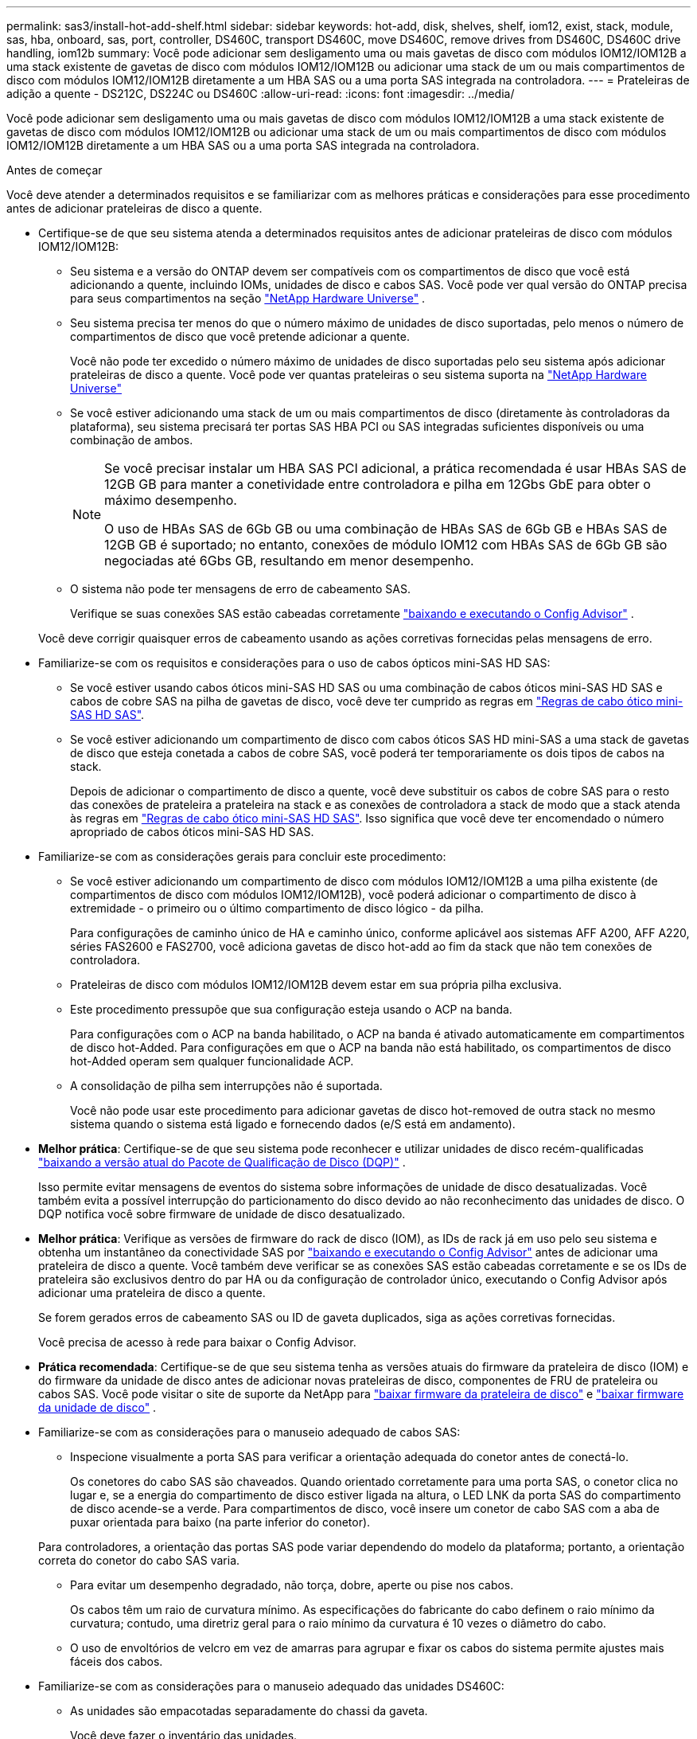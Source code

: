 ---
permalink: sas3/install-hot-add-shelf.html 
sidebar: sidebar 
keywords: hot-add, disk, shelves, shelf, iom12, exist, stack, module, sas, hba, onboard, sas, port, controller, DS460C, transport DS460C, move DS460C, remove drives from DS460C, DS460C drive handling, iom12b 
summary: Você pode adicionar sem desligamento uma ou mais gavetas de disco com módulos IOM12/IOM12B a uma stack existente de gavetas de disco com módulos IOM12/IOM12B ou adicionar uma stack de um ou mais compartimentos de disco com módulos IOM12/IOM12B diretamente a um HBA SAS ou a uma porta SAS integrada na controladora. 
---
= Prateleiras de adição a quente - DS212C, DS224C ou DS460C
:allow-uri-read: 
:icons: font
:imagesdir: ../media/


[role="lead"]
Você pode adicionar sem desligamento uma ou mais gavetas de disco com módulos IOM12/IOM12B a uma stack existente de gavetas de disco com módulos IOM12/IOM12B ou adicionar uma stack de um ou mais compartimentos de disco com módulos IOM12/IOM12B diretamente a um HBA SAS ou a uma porta SAS integrada na controladora.

.Antes de começar
Você deve atender a determinados requisitos e se familiarizar com as melhores práticas e considerações para esse procedimento antes de adicionar prateleiras de disco a quente.

* Certifique-se de que seu sistema atenda a determinados requisitos antes de adicionar prateleiras de disco com módulos IOM12/IOM12B:
+
** Seu sistema e a versão do ONTAP devem ser compatíveis com os compartimentos de disco que você está adicionando a quente, incluindo IOMs, unidades de disco e cabos SAS. Você pode ver qual versão do ONTAP precisa para seus compartimentos na seção  https://hwu.netapp.com["NetApp Hardware Universe"^] .
** Seu sistema precisa ter menos do que o número máximo de unidades de disco suportadas, pelo menos o número de compartimentos de disco que você pretende adicionar a quente.
+
Você não pode ter excedido o número máximo de unidades de disco suportadas pelo seu sistema após adicionar prateleiras de disco a quente. Você pode ver quantas prateleiras o seu sistema suporta na  https://hwu.netapp.com["NetApp Hardware Universe"^]

** Se você estiver adicionando uma stack de um ou mais compartimentos de disco (diretamente às controladoras da plataforma), seu sistema precisará ter portas SAS HBA PCI ou SAS integradas suficientes disponíveis ou uma combinação de ambos.
+
[NOTE]
====
Se você precisar instalar um HBA SAS PCI adicional, a prática recomendada é usar HBAs SAS de 12GB GB para manter a conetividade entre controladora e pilha em 12Gbs GbE para obter o máximo desempenho.

O uso de HBAs SAS de 6Gb GB ou uma combinação de HBAs SAS de 6Gb GB e HBAs SAS de 12GB GB é suportado; no entanto, conexões de módulo IOM12 com HBAs SAS de 6Gb GB são negociadas até 6Gbs GB, resultando em menor desempenho.

====
** O sistema não pode ter mensagens de erro de cabeamento SAS.
+
Verifique se suas conexões SAS estão cabeadas corretamente  https://mysupport.netapp.com/site/tools["baixando e executando o Config Advisor"^] .

+
Você deve corrigir quaisquer erros de cabeamento usando as ações corretivas fornecidas pelas mensagens de erro.



* Familiarize-se com os requisitos e considerações para o uso de cabos ópticos mini-SAS HD SAS:
+
** Se você estiver usando cabos óticos mini-SAS HD SAS ou uma combinação de cabos óticos mini-SAS HD SAS e cabos de cobre SAS na pilha de gavetas de disco, você deve ter cumprido as regras em link:install-cabling-rules.html#mini-sas-hd-sas-optical-cable-rules["Regras de cabo ótico mini-SAS HD SAS"].
** Se você estiver adicionando um compartimento de disco com cabos óticos SAS HD mini-SAS a uma stack de gavetas de disco que esteja conetada a cabos de cobre SAS, você poderá ter temporariamente os dois tipos de cabos na stack.
+
Depois de adicionar o compartimento de disco a quente, você deve substituir os cabos de cobre SAS para o resto das conexões de prateleira a prateleira na stack e as conexões de controladora a stack de modo que a stack atenda às regras em link:install-cabling-rules.html#mini-sas-hd-sas-optical-cable-rules["Regras de cabo ótico mini-SAS HD SAS"]. Isso significa que você deve ter encomendado o número apropriado de cabos óticos mini-SAS HD SAS.



* Familiarize-se com as considerações gerais para concluir este procedimento:
+
** Se você estiver adicionando um compartimento de disco com módulos IOM12/IOM12B a uma pilha existente (de compartimentos de disco com módulos IOM12/IOM12B), você poderá adicionar o compartimento de disco à extremidade - o primeiro ou o último compartimento de disco lógico - da pilha.
+
Para configurações de caminho único de HA e caminho único, conforme aplicável aos sistemas AFF A200, AFF A220, séries FAS2600 e FAS2700, você adiciona gavetas de disco hot-add ao fim da stack que não tem conexões de controladora.

** Prateleiras de disco com módulos IOM12/IOM12B devem estar em sua própria pilha exclusiva.
** Este procedimento pressupõe que sua configuração esteja usando o ACP na banda.
+
Para configurações com o ACP na banda habilitado, o ACP na banda é ativado automaticamente em compartimentos de disco hot-Added. Para configurações em que o ACP na banda não está habilitado, os compartimentos de disco hot-Added operam sem qualquer funcionalidade ACP.

** A consolidação de pilha sem interrupções não é suportada.
+
Você não pode usar este procedimento para adicionar gavetas de disco hot-removed de outra stack no mesmo sistema quando o sistema está ligado e fornecendo dados (e/S está em andamento).



* *Melhor prática*: Certifique-se de que seu sistema pode reconhecer e utilizar unidades de disco recém-qualificadas  https://mysupport.netapp.com/site/downloads/firmware/disk-drive-firmware/download/DISKQUAL/ALL/qual_devices.zip["baixando a versão atual do Pacote de Qualificação de Disco (DQP)"^] .
+
Isso permite evitar mensagens de eventos do sistema sobre informações de unidade de disco desatualizadas. Você também evita a possível interrupção do particionamento do disco devido ao não reconhecimento das unidades de disco. O DQP notifica você sobre firmware de unidade de disco desatualizado.

* *Melhor prática*: Verifique as versões de firmware do rack de disco (IOM), as IDs de rack já em uso pelo seu sistema e obtenha um instantâneo da conectividade SAS por  https://mysupport.netapp.com/site/tools["baixando e executando o Config Advisor"^] antes de adicionar uma prateleira de disco a quente. Você também deve verificar se as conexões SAS estão cabeadas corretamente e se os IDs de prateleira são exclusivos dentro do par HA ou da configuração de controlador único, executando o Config Advisor após adicionar uma prateleira de disco a quente.
+
Se forem gerados erros de cabeamento SAS ou ID de gaveta duplicados, siga as ações corretivas fornecidas.

+
Você precisa de acesso à rede para baixar o Config Advisor.

* *Prática recomendada*: Certifique-se de que seu sistema tenha as versões atuais do firmware da prateleira de disco (IOM) e do firmware da unidade de disco antes de adicionar novas prateleiras de disco, componentes de FRU de prateleira ou cabos SAS. Você pode visitar o site de suporte da NetApp para  https://mysupport.netapp.com/site/downloads/firmware/disk-shelf-firmware["baixar firmware da prateleira de disco"] e  https://mysupport.netapp.com/site/downloads/firmware/disk-drive-firmware["baixar firmware da unidade de disco"] .
* Familiarize-se com as considerações para o manuseio adequado de cabos SAS:
+
** Inspecione visualmente a porta SAS para verificar a orientação adequada do conetor antes de conectá-lo.
+
Os conetores do cabo SAS são chaveados. Quando orientado corretamente para uma porta SAS, o conetor clica no lugar e, se a energia do compartimento de disco estiver ligada na altura, o LED LNK da porta SAS do compartimento de disco acende-se a verde. Para compartimentos de disco, você insere um conetor de cabo SAS com a aba de puxar orientada para baixo (na parte inferior do conetor).

+
Para controladores, a orientação das portas SAS pode variar dependendo do modelo da plataforma; portanto, a orientação correta do conetor do cabo SAS varia.

** Para evitar um desempenho degradado, não torça, dobre, aperte ou pise nos cabos.
+
Os cabos têm um raio de curvatura mínimo. As especificações do fabricante do cabo definem o raio mínimo da curvatura; contudo, uma diretriz geral para o raio mínimo da curvatura é 10 vezes o diâmetro do cabo.

** O uso de envoltórios de velcro em vez de amarras para agrupar e fixar os cabos do sistema permite ajustes mais fáceis dos cabos.


* Familiarize-se com as considerações para o manuseio adequado das unidades DS460C:
+
** As unidades são empacotadas separadamente do chassi da gaveta.
+
Você deve fazer o inventário das unidades.

** Depois de descompactar as unidades, você deve salvar os materiais de embalagem para uso futuro.
+

CAUTION: *Possível perda de acesso aos dados:* se, no futuro, você mover a prateleira para uma parte diferente do data center ou transportar a prateleira para um local diferente, você precisa remover as unidades das gavetas da unidade para evitar possíveis danos às gavetas e unidades da unidade.

+

NOTE: Mantenha as unidades de disco em seu saco ESD até que você esteja pronto para instalá-las.

** Ao manusear as unidades, utilize sempre uma pulseira antiestática ligada à terra a uma superfície não pintada no chassis do compartimento de armazenamento para evitar descargas estáticas.
+
Se uma pulseira não estiver disponível, toque numa superfície não pintada no chassis do compartimento de armazenamento antes de manusear a unidade de disco.







== Etapa 1: instalar prateleiras de disco para uma adição a quente

Para cada compartimento de disco adicionado a quente, instale o compartimento de disco em um rack, conete os cabos de energia, ligue o compartimento de disco e defina o ID do compartimento de disco antes de fazer o cabeamento das conexões SAS.

.Passos
. Instale o kit de montagem em rack (para instalações de rack de dois ou quatro colunas) fornecido com a prateleira de disco usando o folheto de instalação fornecido com o kit.
+

NOTE: Se você estiver instalando várias gavetas de disco, você deve instalá-las da parte inferior para a parte superior do rack para a melhor estabilidade.

+

NOTE: Não coloque a prateleira de disco em um rack de telecomunicações; o peso da prateleira de disco pode fazer com que ela caia no rack sob seu próprio peso.

. Instale e fixe o compartimento de disco nos suportes de suporte e no rack usando o folheto de instalação fornecido com o kit.
+
Para tornar um compartimento de disco mais leve e fácil de manobrar, remova as fontes de alimentação e os módulos de e/S (IOMs).

+

CAUTION: Embora as unidades nas prateleiras do DS460C sejam embaladas separadamente, o que torna a prateleira mais leve, uma prateleira vazia ainda pesa aproximadamente 60 kg. Recomenda-se o uso de um elevador mecânico ou quatro pessoas usando as alças do elevador para mover com segurança uma prateleira vazia do DS460C.

+
A sua remessa do DS460C inclui quatro alças de elevação removíveis (duas para cada lado). Para usar as alças de elevação, instale-as inserindo as abas das alças nas ranhuras laterais da prateleira e empurrando para cima até que se encaixem no lugar. Em seguida, ao deslizar a prateleira de discos sobre os trilhos, solte um conjunto de alças de cada vez usando a trava de polegar. A ilustração a seguir mostra como prender uma alça de elevação.

+
image::../media/drw_ds460c_handles.gif[Instalar as pegas de elevação]

. Reinstale todas as fontes de alimentação e IOMs removidas antes de instalar o compartimento de disco no rack.
. Se estiver instalando uma prateleira de discos DS460C, instale as unidades nas gavetas. Caso contrário, prossiga para a próxima etapa.
+
[NOTE]
====
Utilize sempre uma pulseira antiestática ligada à terra a uma superfície não pintada no chassis do compartimento de armazenamento para evitar descargas estáticas.

Se uma pulseira não estiver disponível, toque numa superfície não pintada no chassis do compartimento de armazenamento antes de manusear a unidade de disco.

====
+
Se você comprou uma prateleira parcialmente preenchida, ou seja, a prateleira tem menos de 60 unidades que ela suporta, instale as unidades da seguinte maneira em cada gaveta:

+
** Instale as primeiras quatro unidades nos slots dianteiros (0, 3, 6 e 9).
+

NOTE: *Risco de mau funcionamento do equipamento:* para permitir um fluxo de ar adequado e evitar o sobreaquecimento, instale sempre as quatro primeiras unidades nas ranhuras dianteiras (0, 3, 6 e 9).

** Para as unidades restantes, distribua-as uniformemente em cada gaveta.
+
A ilustração a seguir mostra como as unidades são numeradas de 0 a 11 em cada gaveta de unidade dentro da gaveta.

+
image::../media/dwg_trafford_drawer_with_hdds_callouts.gif[Numeração da unidade]

+
... Abra a gaveta superior da prateleira.
... Remova uma unidade de seu saco ESD.
... Levante a alavanca do came na unidade para a vertical.
... Alinhe os dois botões levantados em cada lado do suporte da unidade com a folga correspondente no canal da unidade na gaveta da unidade.
+
image::../media/28_dwg_e2860_de460c_drive_cru.gif[Localização dos botões levantados na condução]

+
[cols="10,90"]
|===


 a| 
image:../media/icon_round_1.png["Legenda número 1"]
 a| 
Botão levantado no lado direito do suporte da transmissão

|===
... Baixe a unidade em linha reta para baixo e, em seguida, rode a pega do came para baixo até que a unidade encaixe no devido lugar sob o trinco de desbloqueio laranja.
... Repita as subetapas anteriores para cada unidade na gaveta.
+
Você deve ter certeza de que os slots 0, 3, 6 e 9 em cada gaveta contêm unidades.

... Empurre cuidadosamente a gaveta da unidade de volta para o gabinete. +s image:../media/2860_dwg_e2860_de460c_gentle_close.gif["Fechar cuidadosamente a gaveta"]
+

CAUTION: *Possível perda de acesso aos dados:* nunca bata a gaveta fechada. Empurre a gaveta lentamente para dentro para evitar estressar a gaveta e causar danos à matriz de armazenamento.

... Feche a gaveta da unidade empurrando ambas as alavancas em direção ao centro.
... Repita estas etapas para cada gaveta na gaveta de disco.
... Fixe a moldura frontal.




. Se você estiver adicionando várias gavetas de disco, repita as etapas anteriores para cada compartimento de disco que você está instalando.
. Conete as fontes de alimentação de cada compartimento de disco:
+
.. Conete os cabos de alimentação primeiro às gavetas de disco, fixando-os no lugar com o retentor do cabo de alimentação e, em seguida, conete os cabos de alimentação a diferentes fontes de alimentação para obter resiliência.
.. Ligue as fontes de alimentação de cada compartimento de disco e aguarde até que as unidades de disco sejam acionadas.


. Defina o ID do compartimento para cada compartimento de disco que você está adicionando a um ID exclusivo no par de HA ou na configuração de controladora única.
+
Se você tiver um modelo de plataforma com um compartimento de disco interno, as IDs de gaveta deverão ser exclusivas em todo o compartimento de disco interno e nas gavetas de disco com conexão externa.

+
Você pode usar as seguintes subetapas para alterar os IDs das prateleiras. Para obter instruções mais detalhadas, use link:install-change-shelf-id.html["Alterar o ID de um compartimento"^] .

+
.. Se necessário, verifique as IDs de gaveta que já estão em uso executando o Config Advisor.
+
Você também pode executar o `storage shelf show -fields shelf-id` comando para ver uma lista de IDs de gaveta já em uso (e duplicados, se houver) no sistema.

.. Acesse o botão ID da prateleira atrás da tampa da extremidade esquerda.
.. Altere o ID do compartimento para um ID válido (00 a 99).
.. Ligue o compartimento de disco para fazer com que o ID do compartimento entre em vigor.
+
Aguarde pelo menos 10 segundos antes de ligar novamente a alimentação para concluir o ciclo de alimentação.

+
O ID do compartimento pisca e o LED âmbar do painel do operador pisca até ligar o compartimento de disco.

.. Repita as subetapas de a a d para cada compartimento de disco que você está adicionando a quente.






== Etapa 2: Prateleiras de disco de cabos para uma adição a quente

Você faz o cabeamento das conexões SAS (de gaveta a gaveta e de controladora a stack), conforme aplicável às gavetas de disco hot-Added, de modo que elas tenham conectividade com o sistema.

.Sobre esta tarefa
* Para obter uma explicação e exemplos de cabeamento "padrão" de prateleira a prateleira e cabeamento "amplo" de prateleira a prateleira, link:install-cabling-rules.html#shelf-to-shelf-connection-rules["Regras de conexão SAS de prateleira a prateleira"]consulte .
* Para obter instruções sobre como ler uma Planilha para conexões de cabo controlador para pilha, consulte link:install-cabling-worksheets-how-to-read-multipath.html["Como ler uma Planilha para conexões de cabo controlador para pilha para conetividade multipathed"] ou link:install-cabling-worksheets-how-to-read-quadpath.html["Como ler uma Planilha para conexões de controlador para pilha de cabo para conetividade quad-pathed"].
* Depois de cabear as gavetas de disco hot-added, o ONTAP as reconhece: A propriedade do disco é atribuída se a atribuição automática de propriedade do disco estiver ativada; o firmware da gaveta de disco (IOM) e a firmware da unidade de disco devem ser atualizados automaticamente, se necessário; e se o ACP na banda estiver habilitado na configuração, ele será ativado automaticamente nas gavetas de disco hot-added.
+

NOTE: As atualizações de firmware podem levar até 30 minutos.



.Antes de começar
* Você deve ter atendido aos requisitos para concluir este procedimento e instalado, ligado e definido IDs de prateleira para cada prateleira de disco conforme as instruções em<<install_disk_shelves_for_a_hot_add,Instale as gavetas de disco com IOM12 módulos para adicionar rapidamente>> .


.Passos
. Se você quiser atribuir manualmente a propriedade do disco para as prateleiras de disco que você está adicionando a quente, será necessário desativar a atribuição automática de propriedade do disco se estiver ativada; caso contrário, vá para a próxima etapa.
+
Você precisa atribuir manualmente a propriedade do disco se os discos na stack forem de propriedade de ambas as controladoras de um par de HA.

+
Você desativa a atribuição automática de propriedade de disco antes de fazer o cabeamento das gavetas de disco hot-Added e, depois, na etapa 7, reativá-la após o cabeamento das gavetas de disco hot-added.

+
.. Verifique se a atribuição automática de propriedade de disco está ativada:``storage disk option show``
+
Se você tiver um par de HA, poderá inserir o comando no console de qualquer controlador.

+
Se a atribuição automática de propriedade de disco estiver ativada, a saída mostrará "'on'" (para cada controlador) na coluna "'Auto Assign'".

.. Se a atribuição automática de propriedade de disco estiver ativada, você precisará desativá-la:``storage disk option modify -node _node_nam_e -autoassign off``
+
Você precisa desativar a atribuição automática de propriedade de disco em ambos os controladores em um par de HA.



. Se você estiver adicionando uma pilha de compartimentos de disco diretamente a uma controladora, execute as seguintes etapas; caso contrário, vá para a etapa 3.
+
.. Se a pilha que você está adicionando a quente tiver mais de um compartimento de disco, faça o cabeamento das conexões prateleira a prateleira; caso contrário, vá para a subetapa b.
+
[cols="2*"]
|===
| Se... | Então... 


 a| 
Você está fazendo o cabeamento de uma stack com HA multipath, HA de três caminhos, multipath, HA de caminho único ou conectividade de caminho único para as controladoras
 a| 
Cable as conexões de prateleira a prateleira como conetividade "padrão" (usando as portas IOM 3 e 1):

... Começando com a primeira gaveta lógica na stack, conecte Iom A porta 3 à IOM A porta 1 da próxima gaveta até que cada Iom A na stack seja conectada.
... Repita o subpasso i para IOM B.




 a| 
Você está fazendo o cabeamento de uma stack com conetividade de quatro vias HA ou quatro vias para as controladoras
 a| 
Cable as conexões de prateleira a prateleira como conectividade "ampla": Você faz a conexão padrão usando as portas IOM 3 e 1 e, em seguida, a conectividade dupla usando as portas IOM 4 e 2.

... Começando com a primeira gaveta lógica na stack, conecte Iom A porta 3 à IOM A porta 1 da próxima gaveta até que cada Iom A na stack seja conectada.
... Começando com a primeira gaveta lógica na stack, conecte Iom A porta 4 à IOM A porta 2 da próxima gaveta até que cada Iom A na stack seja conectada.
... Repita os subpassos i e ii para a IOM B.


|===
.. Verifique as planilhas de cabeamento e exemplos de cabeamento de controladora para stack para ver se existe uma Planilha completa para sua configuração.
+
link:install-cabling-worksheets-examples-fas2600.html["Exemplos de cabeamento e planilhas de cabeamento de controladora a stack para plataformas com storage interno"]

+
link:install-cabling-worksheets-examples-multipath.html["Planilhas de cabeamento e exemplos de cabeamento de controladora a stack para configurações de HA multipath"]

+
link:install-worksheets-examples-quadpath.html["Exemplo de cabeamento e Planilha de cabeamento de controladora a stack para uma configuração HA de quatro caminhos com dois HBAs SAS de quatro portas"]

.. Se houver uma Planilha concluída para sua configuração, faça o cabeamento das conexões controlador para pilha usando a Planilha concluída; caso contrário, vá para a próxima subetapa.
.. Se não houver Planilha completa para sua configuração, preencha o modelo de Planilha apropriado e faça o cabeamento das conexões controlador para pilha usando a Planilha concluída.
+
link:install-cabling-worksheet-template-multipath.html["Modelo de Planilha de cabeamento de controladora para stack para conectividade multipathed"]

+
link:install-cabling-worksheet-template-quadpath.html["Modelo de folha de trabalho de cabeamento de controladora para pilha para conetividade quad-pathed"]

.. Verifique se todos os cabos estão bem apertados.


. Se você estiver adicionando um ou mais compartimentos de disco a um fim (o primeiro ou o último compartimento lógico de disco) de uma pilha existente, execute as subetapas aplicáveis para sua configuração; caso contrário, vá para a próxima etapa.
+

NOTE: Certifique-se de que espera pelo menos 70 segundos entre desligar um cabo e voltar a ligá-lo e se estiver a substituir um cabo por um cabo mais longo.

+
[cols="2*"]
|===
| Se você é... | Então... 


 a| 
Adição automática de um compartimento de disco a um fim de uma stack que tenha conectividade de HA multipath, HA de três caminhos, multipath, HA de quatro caminhos ou quatro caminhos para os controladores
 a| 
.. Desconete todos os cabos da IOM A do compartimento de disco no final da stack que estejam conectados a quaisquer controladoras; caso contrário, vá para a subetapa e..
+
Deixe a outra extremidade desses cabos conetados aos controladores ou substitua os cabos por cabos mais longos, se necessário.

.. Faça a(s) conexão(ões) de gaveta a prateleira entre IOM A da gaveta de disco no final da stack e IOM A da gaveta de disco que você está adicionando a quente.
.. Reconecte todos os cabos removidos na subetapa a à(s) mesma(s) porta(s) na IOM A do compartimento de disco que você está adicionando a quente; caso contrário, vá para a próxima subetapa.
.. Verifique se todos os cabos estão bem apertados.
.. Repita as subetapas de a a d para IOM B; caso contrário, vá para a Etapa 4.




 a| 
Adição automática de um compartimento de disco a um fim da stack em uma configuração de caminho único de HA ou caminho único, conforme aplicável aos sistemas AFF A200, AFF A220, série FAS2600 e FAS2700.

Essas instruções são para adição automática ao final da pilha que não tem conexões controlador para pilha.
 a| 
.. Faça a conexão de gaveta a prateleira entre IOM A da gaveta de disco na stack e IOM A da gaveta de disco que você está adicionando a quente.
.. Verifique se o cabo está bem apertado.
.. Repita as subetapas aplicáveis para IOM B.


|===
. Se você adicionou uma gaveta de disco com cabos óticos SAS HD mini-SAS a uma stack de gavetas de disco conetadas a cabos de cobre SAS, substitua os cabos de cobre SAS; caso contrário, vá para a próxima etapa.
+
Substitua os cabos um de cada vez e certifique-se de que espera pelo menos 70 segundos entre desligar um cabo e ligar um novo.

. Verifique se suas conexões SAS estão cabeadas corretamente  https://mysupport.netapp.com/site/tools["baixando e executando o Config Advisor"^] .
+
Se algum erro de cabeamento SAS for gerado, siga as ações corretivas fornecidas.

. Verifique a conectividade SAS para cada compartimento de disco hot-Added: `storage shelf show -shelf _shelf_name_ -connectivity`
+
Você deve executar este comando para cada compartimento de disco adicionado.

+
Por exemplo, a saída a seguir mostra que o compartimento de disco hot-added 2,5 está conetado às portas do iniciador 1a e 0d (par de portas 1a/0d) em cada controlador (em uma configuração de HA de FAS8080 multipath com um HBA SAS de quatro portas):

+
[listing]
----
cluster1::> storage shelf show -shelf 2.5 -connectivity

           Shelf Name: 2.5
             Stack ID: 2
             Shelf ID: 5
            Shelf UID: 40:0a:09:70:02:2a:2b
        Serial Number: 101033373
          Module Type: IOM12
                Model: DS224C
         Shelf Vendor: NETAPP
           Disk Count: 24
      Connection Type: SAS
          Shelf State: Online
               Status: Normal

Paths:

Controller     Initiator   Initiator Side Switch Port   Target Side Switch Port   Target Port   TPGN
------------   ---------   --------------------------   -----------------------   -----------   ------
stor-8080-1    1a           -                           -                          -             -
stor-8080-1    0d           -                           -                          -             -
stor-8080-2    1a           -                           -                          -             -
stor-8080-2    0d           -                           -                          -             -

Errors:
------
-
----
. Se você desativou a atribuição automática de propriedade de disco na Etapa 1, atribua manualmente a propriedade de disco e, em seguida, reative a atribuição automática de propriedade de disco, se necessário:
+
.. Exibir todos os discos não possuídos:``storage disk show -container-type unassigned``
.. Atribuir cada disco:``storage disk assign -disk _disk_name_ -owner _owner_name_``
+
Você pode usar o caractere curinga para atribuir mais de um disco de uma vez.

.. Reative a atribuição automática de propriedade de disco, se necessário:``storage disk option modify -node _node_name_ -autoassign on``
+
É necessário rehabilitar a atribuição automática de propriedade de disco em ambas as controladoras de um par de HA.



. Se sua configuração estiver executando o ACP na banda, verifique se o ACP na banda foi ativado automaticamente em compartimentos de disco hot-added: `storage shelf acp show`
+
Na saída, "in-band" é listado como "ativo" para cada nó.





== (Opcional) Etapa 3: mover ou transportar as prateleiras do DS460C

Se no futuro você mover as prateleiras do DS460C para uma parte diferente do data center ou transportar as prateleiras para um local diferente, será necessário remover as unidades das gavetas para evitar possíveis danos às gavetas e unidades.

* Se você guardou os materiais de embalagem da unidade quando instalou as prateleiras DS460C como parte da instalação a quente da prateleira, use-os para reembalar as unidades antes de movê-las.
+
Se você não salvou os materiais de embalagem, você deve colocar drives em superfícies almofadadas ou usar embalagens almofadadas alternativas. Nunca empilhar unidades umas sobre as outras.

* Antes de manusear as unidades, use uma pulseira antiestática aterrada em uma superfície não pintada no chassi do gabinete de armazenamento.
+
Se uma correia de pulso não estiver disponível, toque numa superfície não pintada no chassis do compartimento de armazenamento antes de manusear uma unidade.

* Você deve tomar medidas para lidar com as unidades com cuidado:
+
** Utilize sempre duas mãos ao remover, instalar ou transportar uma unidade para suportar o seu peso.
+

CAUTION: Não coloque as mãos sobre as placas de acionamento expostas na parte inferior do suporte da transmissão.

** Tenha cuidado para não bater as transmissões contra outras superfícies.
** As unidades devem ser mantidas longe de dispositivos magnéticos.
+

CAUTION: Os campos magnéticos podem destruir todos os dados em uma unidade e causar danos irreparáveis ao circuito da unidade.




